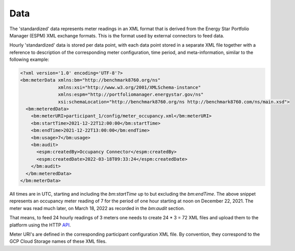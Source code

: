 Data
====

.. index:: Data Model

The 'standardized' data represents meter readings in an XML format that is derived from the Energy Star Portfolio Manager (ESPM) XML exchange formats.
This is the format used by external connectors to feed data.

Hourly 'standardized' data is stored per data point, with each data point stored in a separate XML file together with a reference to description of the corresponding meter configuration, 
time period, and meta-information, similar to the following example:

.. code-block:: xml

  <?xml version='1.0' encoding='UTF-8'?>
  <bm:meterData xmlns:bm="http://benchmark8760.org/ns" 
                xmlns:xsi="http://www.w3.org/2001/XMLSchema-instance" 
                xmlns:espm="http://portfoliomanager.energystar.gov/ns" 
                xsi:schemaLocation="http://benchmark8760.org/ns http://benchmark8760.com/ns/main.xsd">
    <bm:meteredData>
      <bm:meterURI>participant_1/config/meter_occupancy.xml</bm:meterURI>
      <bm:startTime>2021-12-22T12:00:00</bm:startTime>
      <bm:endTime>2021-12-22T13:00:00</bm:endTime>
      <bm:usage>7</bm:usage>
      <bm:audit>
        <espm:createdBy>Occupancy Connector</espm:createdBy>
        <espm:createdDate>2022-03-18T09:33:24</espm:createdDate>
      </bm:audit>
    </bm:meteredData>
  </bm:meterData>

All times are in UTC, starting and including the `bm:startTime` up to but excluding the `bm:endTime`. The above snippet represents an occupancy meter reading of 7 
for the period of one hour starting at noon on December 22, 2021. The meter was read much later, on March 18, 2022 as recorded in the `bm:audit` section.

That means, to feed 24 hourly readings of 3 meters one needs to create 24 * 3 = 72 XML files and upload them to the platform using the HTTP `API <api.html>`_.

Meter URI's are defined in the corresponding participant configuration XML file. By convention, they correspond to the GCP Cloud Storage names of these XML files.
